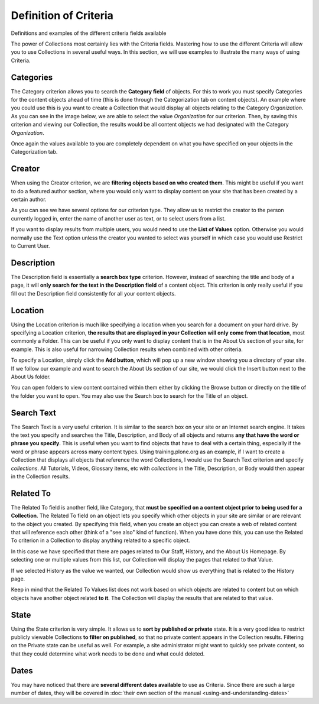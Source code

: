 Definition of Criteria
===========================

Definitions and examples of the different criteria fields available

The power of Collections most certainly lies with the Criteria fields.
Mastering how to use the different Criteria will allow you to use
Collections in several useful ways. In this section, we will use
examples to illustrate the many ways of using Criteria.

Categories
--------------

The Category criterion allows you to search the **Category field** of
objects. For this to work you must specify Categories for the content
objects ahead of time (this is done through the Categorization tab on
content objects). An example where you could use this is you want to
create a Collection that would display all objects relating to the
Category *Organization*. As you can see in the image below, we are able
to select the value *Organization* for our criterion. Then, by saving
this criterion and viewing our Collection, the results would be all
content objects we had designated with the Category *Organization*.

Once again the values available to you are completely dependent on what
you have specified on your objects in the Categorization tab.

Creator
-----------

When using the Creator criterion, we are **filtering objects based on
who created them**. This might be useful if you want to do a featured
author section, where you would only want to display content on your
site that has been created by a certain author.

As you can see we have several options for our criterion type. They
allow us to restrict the creator to the person currently logged in,
enter the name of another user as text, or to select users from a list.

If you want to display results from multiple users, you would need to
use the **List of Values** option. Otherwise you would normally use the
Text option unless the creator you wanted to select was yourself in
which case you would use Restrict to Current User.

Description
---------------

The Description field is essentially a **search box type** criterion.
However, instead of searching the title and body of a page, it will
**only search for the text in the Description field** of a content
object. This criterion is only really useful if you fill out the
Description field consistently for all your content objects.

Location
------------

Using the Location criterion is much like specifying a location when you
search for a document on your hard drive. By specifying a Location
criterion, **the results that are displayed in your Collection will only
come from that location**, most commonly a Folder. This can be useful if
you only want to display content that is in the About Us section of your
site, for example. This is also useful for narrowing Collection results
when combined with other criteria.

To specify a Location, simply click the **Add button**, which will pop
up a new window showing you a directory of your site. If we follow our
example and want to search the About Us section of our site, we would
click the Insert button next to the About Us folder.

You can open folders to view content contained within them either by
clicking the Browse button or directly on the title of the folder you
want to open. You may also use the Search box to search for the Title of
an object.

Search Text
---------------

The Search Text is a very useful criterion. It is similar to the search
box on your site or an Internet search engine. It takes the text you
specify and searches the Title, Description, and Body of all objects and
returns **any that have the word or phrase you specify**. This is useful
when you want to find objects that have to deal with a certain thing,
especially if the word or phrase appears across many content types.
Using training.plone.org as an example, if I want to create a Collection
that displays all objects that reference the word Collections, I would
use the Search Text criterion and specify *collections*. All Tutorials,
Videos, Glossary items, etc with *collections* in the Title,
Description, or Body would then appear in the Collection results.

Related To
--------------

The Related To field is another field, like Category, that **must be
specified on a content object prior to being used for a Collection**.
The Related To field on an object lets you specify which other objects
in your site are similar or are relevant to the object you created. By
specifying this field, when you create an object you can create a web of
related content that will reference each other (think of a "see also"
kind of function). When you have done this, you can use the Related To
criterion in a Collection to display anything related to a specific
object.

In this case we have specified that there are pages related to Our
Staff, History, and the About Us Homepage. By selecting one or multiple
values from this list, our Collection will display the pages that
related to that Value.

If we selected History as the value we wanted, our Collection would show
us everything that is related to the History page.

Keep in mind that the Related To Values list does not work based on
which objects are related to content but on which objects have another
object related **to it**. The Collection will display the results that
are related to that value.

State
---------

Using the State criterion is very simple. It allows us to **sort by
published or private** state. It is a very good idea to restrict
publicly viewable Collections **to filter on published**, so that no
private content appears in the Collection results. Filtering on the
Private state can be useful as well. For example, a site administrator
might want to quickly see private content, so that they could determine
what work needs to be done and what could deleted.

Dates
---------

You may have noticed that there are **several different dates
available** to use as Criteria. Since there are such a large number of
dates, they will be covered in :doc:`their own section of the manual <using-and-understanding-dates>`

